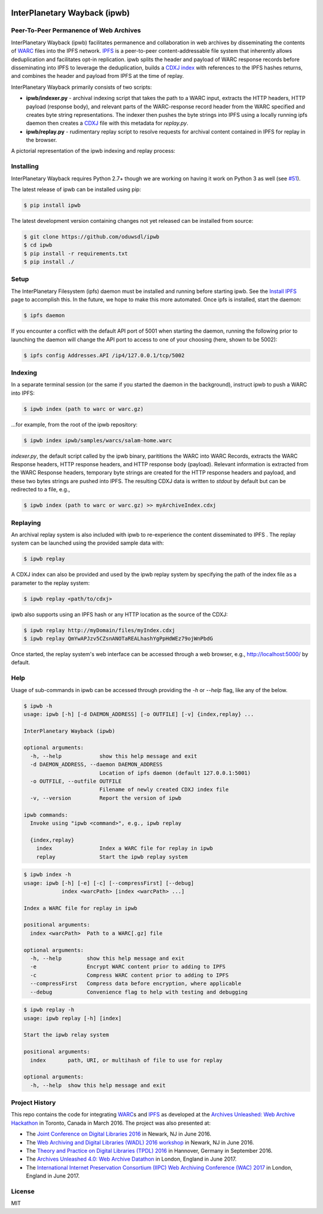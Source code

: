 .. image:: https://raw.githubusercontent.com/oduwsdl/ipwb/master/docs/logo.png
    :target: https://pypi.python.org/pypi/ipwb

InterPlanetary Wayback (ipwb)
=============================
Peer-To-Peer Permanence of Web Archives
---------------------------------------

|travis| |pypi| |codecov|

InterPlanetary Wayback (ipwb) facilitates permanence and collaboration in web archives by disseminating the contents of `WARC`_ files into the IPFS network. `IPFS`_ is a peer-to-peer content-addressable file system that inherently allows deduplication and facilitates opt-in replication. ipwb splits the header and payload of WARC response records before disseminating into IPFS to leverage the deduplication, builds a `CDXJ index`_ with references to the IPFS hashes returns, and combines the header and payload from IPFS at the time of replay. 

InterPlanetary Wayback primarily consists of two scripts:

- **ipwb/indexer.py** - archival indexing script that takes the path to a WARC input, extracts the HTTP headers, HTTP payload (response body), and relevant parts of the WARC-response record header from the WARC specified and creates byte string representations. The indexer then pushes the byte strings into IPFS using a locally running ipfs daemon then creates a `CDXJ`_ file with this metadata for `replay.py`.
- **ipwb/replay.py** - rudimentary replay script to resolve requests for archival content contained in IPFS for replay in the browser.

A pictorial representation of the ipwb indexing and replay process:

.. image:: https://raw.githubusercontent.com/oduwsdl/ipwb/master/docs/diagram_72.png

Installing
----------
InterPlanetary Wayback requires Python 2.7+ though we are working on having it work on Python 3 as well (see `#51`_).

The latest release of ipwb can be installed using pip:

.. code-block:: bash

      $ pip install ipwb

The latest development version containing changes not yet released can be installed from source:

.. code-block:: bash
      
      $ git clone https://github.com/oduwsdl/ipwb
      $ cd ipwb
      $ pip install -r requirements.txt
      $ pip install ./

Setup
-----
The InterPlanetary Filesystem (ipfs) daemon must be installed and running before starting ipwb. See the `Install IPFS`_ page to accomplish this. In the future, we hope to make this more automated. Once ipfs is installed, start the daemon:

.. code-block:: bash

      $ ipfs daemon


If you encounter a conflict with the default API port of 5001 when starting the daemon, running the following prior to launching the daemon will change the API port to access to one of your choosing (here, shown to be 5002):

.. code-block:: bash

      $ ipfs config Addresses.API /ip4/127.0.0.1/tcp/5002

Indexing
--------
In a separate terminal session (or the same if you started the daemon in the background), instruct ipwb to push a WARC into IPFS:

.. code-block:: bash

      $ ipwb index (path to warc or warc.gz)


...for example, from the root of the ipwb repository:

.. code-block:: bash

      $ ipwb index ipwb/samples/warcs/salam-home.warc


`indexer.py`, the default script called by the ipwb binary, parititions the WARC into WARC Records, extracts the WARC Response headers, HTTP response headers, and HTTP response body (payload). Relevant information is extracted from the WARC Response headers, temporary byte strings are created for the HTTP response headers and payload, and these two bytes strings are pushed into IPFS. The resulting CDXJ data is written to `stdout` by default but can be redirected to a file, e.g., 

.. code-block:: bash

      $ ipwb index (path to warc or warc.gz) >> myArchiveIndex.cdxj

.. (TODO: add info about specifying the out file as a parameter)

Replaying
---------
.. (TODO: add more detailed info in this section, better sample data with more URIs in the repo for better demonstration of ipwb functionality)

An archival replay system is also included with ipwb to re-experience the content disseminated to IPFS . The replay system can be launched using the provided sample data with:

.. code-block:: bash

      $ ipwb replay
	  
A CDXJ index can also be provided and used by the ipwb replay system by specifying the path of the index file as a parameter to the replay system:

.. code-block:: bash

      $ ipwb replay <path/to/cdxj>

ipwb also supports using an IPFS hash or any HTTP location as the source of the CDXJ:

.. code-block:: bash

      $ ipwb replay http://myDomain/files/myIndex.cdxj
      $ ipwb replay QmYwAPJzv5CZsnANOTaREALhashYgPpHdWEz79ojWnPbdG

Once started, the replay system's web interface can be accessed through a web browser, e.g., http://localhost:5000/ by default.

.. (TODO: provide instructions on specifying a CDXJ file/directory to be read from the CDXJ replay system)

Help
-------------
Usage of sub-commands in ipwb can be accessed through providing the `-h` or `--help` flag, like any of the below.

.. code-block:: bash

      $ ipwb -h
      usage: ipwb [-h] [-d DAEMON_ADDRESS] [-o OUTFILE] [-v] {index,replay} ...

      InterPlanetary Wayback (ipwb)

      optional arguments:
        -h, --help            show this help message and exit
        -d DAEMON_ADDRESS, --daemon DAEMON_ADDRESS
                              Location of ipfs daemon (default 127.0.0.1:5001)
        -o OUTFILE, --outfile OUTFILE
                              Filename of newly created CDXJ index file
        -v, --version         Report the version of ipwb

      ipwb commands:
        Invoke using "ipwb <command>", e.g., ipwb replay

        {index,replay}
          index               Index a WARC file for replay in ipwb
          replay              Start the ipwb replay system

.. code-block:: bash

      $ ipwb index -h
      usage: ipwb [-h] [-e] [-c] [--compressFirst] [--debug]
                  index <warcPath> [index <warcPath> ...]

      Index a WARC file for replay in ipwb

      positional arguments:
        index <warcPath>  Path to a WARC[.gz] file

      optional arguments:
        -h, --help        show this help message and exit
        -e                Encrypt WARC content prior to adding to IPFS
        -c                Compress WARC content prior to adding to IPFS
        --compressFirst   Compress data before encryption, where applicable
        --debug           Convenience flag to help with testing and debugging

.. code-block:: bash

      $ ipwb replay -h
      usage: ipwb replay [-h] [index]

      Start the ipwb relay system

      positional arguments:
        index       path, URI, or multihash of file to use for replay

      optional arguments:
        -h, --help  show this help message and exit


Project History
---------------
This repo contains the code for integrating `WARC`_\ s and `IPFS`_ as developed at the `Archives Unleashed\: Web Archive Hackathon`_ in Toronto, Canada in March 2016. The project was also presented at:

* The `Joint Conference on Digital Libraries 2016`_ in Newark, NJ in June 2016.
* The `Web Archiving and Digital Libraries (WADL) 2016 workshop`_ in Newark, NJ in June 2016.
* The `Theory and Practice on Digital Libraries (TPDL) 2016`_ in Hannover, Germany in September 2016.
* The `Archives Unleashed 4.0\: Web Archive Datathon`_ in London, England in June 2017.
* The `International Internet Preservation Consortium (IIPC) Web Archiving Conference (WAC) 2017`_ in London, England in June 2017.

License
---------
MIT

.. _#51: https://github.com/oduwsdl/ipwb/issues/51
.. _Contributor Friendly: https://github.com/ipfs/ipfs
.. _WARC: http://www.iso.org/iso/catalogue_detail.htm?csnumber=44717
.. _Joint Conference on Digital Libraries 2016: http://www.jcdl2016.org/
.. _Archives Unleashed\: Web Archive Hackathon: http://archivesunleashed.ca
.. _Theory and Practice on Digital Libraries (TPDL) 2016: http://www.tpdl2016.org/
.. _Web Archiving and Digital Libraries (WADL) 2016 workshop: http://fox.cs.vt.edu/wadl2016.html
.. _Archives Unleashed 4.0\: Web Archive Datathon: http://archivesunleashed.com/au4-0-british-invasion/
.. _International Internet Preservation Consortium (IIPC) Web Archiving Conference (WAC) 2017: http://netpreserve.org/wac2017/
.. _CDXJ index: https://github.com/oduwsdl/ORS/wiki/CDXJ
.. _CDXJ: https://github.com/oduwsdl/ORS/wiki/CDXJ
.. _IPFS: https://ipfs.io/
.. _zombies: http://ws-dl.blogspot.com/2012/10/2012-10-10-zombies-in-archives.html
.. _pywb: https://github.com/ikreymer/pywb
.. _Install IPFS: https://ipfs.io/docs/install/
.. |travis| image:: https://api.travis-ci.org/oduwsdl/ipwb.png?branch=master
  :target: https://travis-ci.org/oduwsdl/ipwb
.. |pypi| image:: https://img.shields.io/pypi/v/ipwb.svg
  :target: https://pypi.python.org/pypi/ipwb
.. |codecov| image:: https://codecov.io/gh/oduwsdl/ipwb/branch/master/graph/badge.svg
  :target: https://codecov.io/gh/oduwsdl/ipwb
